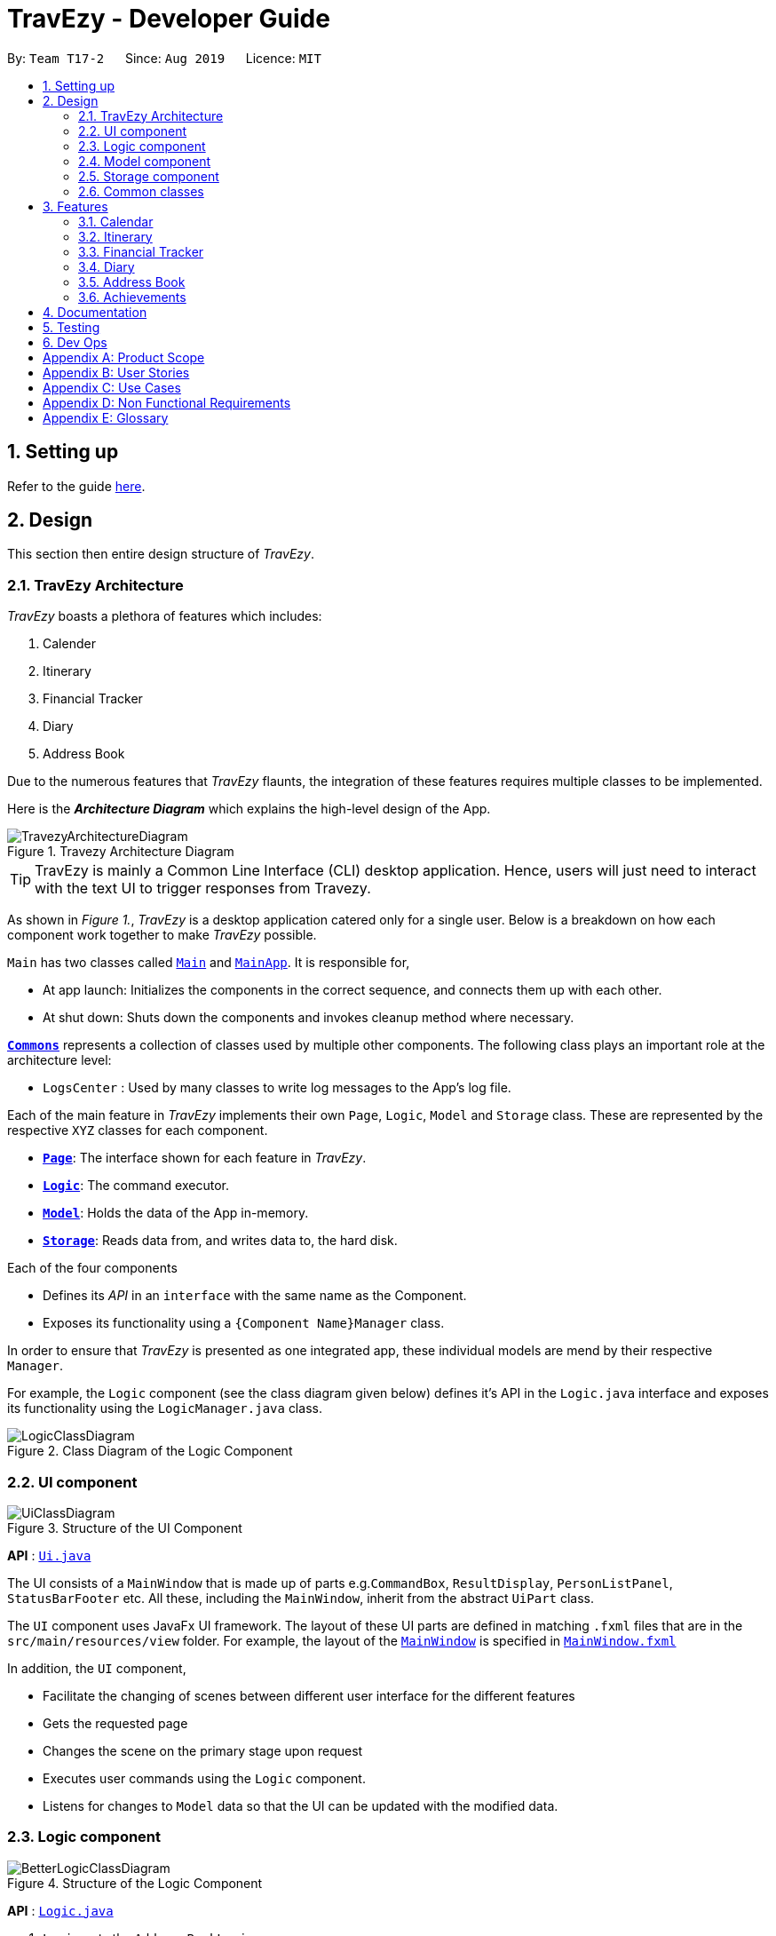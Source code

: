 = TravEzy - Developer Guide
:site-section: DeveloperGuide
:toc:
:toc-title:
:toc-placement: preamble
:sectnums:
:imagesDir: images
:stylesDir: stylesheets
:xrefstyle: full
ifdef::env-github[]
:tip-caption: :bulb:
:note-caption: :information_source:
:warning-caption: :warning:
endif::[]
:repoURL: https://github.com/AY1920S1-CS2103T-T17-2/main/tree/master

By: `Team T17-2`      Since: `Aug 2019`      Licence: `MIT`

== Setting up

Refer to the guide <<SettingUp#, here>>.

== Design

This section then entire design structure of _TravEzy_.

[[Design-Architecture]]
=== TravEzy Architecture

_TravEzy_ boasts a plethora of features which includes:

. Calender
. Itinerary
. Financial Tracker
. Diary
. Address Book

Due to the numerous features that _TravEzy_ flaunts, the integration of these features requires multiple classes to
be implemented.

Here is the *_Architecture Diagram_* which explains the high-level design of the App.

.Travezy Architecture Diagram
image::TravezyArchitectureDiagram.png[]

[TIP]
TravEzy is mainly a Common Line Interface (CLI) desktop application. Hence, users will just need to interact with the text UI to trigger responses from Travezy.

As shown in _Figure 1._, _TravEzy_ is a desktop application catered only for a single user. Below is a breakdown on how each
component work together to make _TravEzy_ possible.

`Main` has two classes called link:{repoURL}/src/main/java/seedu/address/Main.java[`Main`] and link:{repoURL}/src/main/java/seedu/address/MainApp.java[`MainApp`]. It is responsible for,

* At app launch: Initializes the components in the correct sequence, and connects them up with each other.
* At shut down: Shuts down the components and invokes cleanup method where necessary.

<<Design-Commons,*`Commons`*>> represents a collection of classes used by multiple other components.
The following class plays an important role at the architecture level:

* `LogsCenter` : Used by many classes to write log messages to the App's log file.

Each of the main feature in _TravEzy_ implements their own ``Page``, ``Logic``, ``Model`` and ``Storage`` class.
These are represented by the respective ``XYZ`` classes for each component.

* <<Design-Ui,*`Page`*>>: The interface shown for each feature in _TravEzy_.
* <<Design-Logic,*`Logic`*>>: The command executor.
* <<Design-Model,*`Model`*>>: Holds the data of the App in-memory.
* <<Design-Storage,*`Storage`*>>: Reads data from, and writes data to, the hard disk.

Each of the four components

* Defines its _API_ in an `interface` with the same name as the Component.
* Exposes its functionality using a `{Component Name}Manager` class.

In order to ensure that _TravEzy_ is presented as one integrated app, these individual models are mend by their respective
``Manager``.

For example, the `Logic` component (see the class diagram given below) defines it's API in the `Logic.java` interface and exposes its functionality using the `LogicManager.java` class.

.Class Diagram of the Logic Component
image::LogicClassDiagram.png[]

[[Design-Ui]]
=== UI component

.Structure of the UI Component
image::UiClassDiagram.png[]

*API* : link:{repoURL}/src/main/java/seedu/address/ui/Ui.java[`Ui.java`]

The UI consists of a `MainWindow` that is made up of parts e.g.`CommandBox`, `ResultDisplay`, `PersonListPanel`, `StatusBarFooter` etc. All these, including the `MainWindow`, inherit from the abstract `UiPart` class.

The `UI` component uses JavaFx UI framework. The layout of these UI parts are defined in matching `.fxml` files that are in the `src/main/resources/view` folder. For example, the layout of the link:{repoURL}/src/main/java/seedu/address/ui/MainWindow.java[`MainWindow`] is specified in link:{repoURL}/src/main/resources/view/MainWindow.fxml[`MainWindow.fxml`]

In addition, the `UI` component,

* Facilitate the changing of scenes between different user interface for the different features
* Gets the requested page
* Changes the scene on the primary stage upon request
* Executes user commands using the `Logic` component.
* Listens for changes to `Model` data so that the UI can be updated with the modified data.

[[Design-Logic]]
=== Logic component

[[fig-LogicClassDiagram]]
.Structure of the Logic Component
image::BetterLogicClassDiagram.png[]

*API* :
link:{repoURL}/src/main/java/seedu/address/logic/Logic.java[`Logic.java`]

.  `Logic` gets the `AddressBookLogic`
.  `AddressBookLogic` uses the `AddressBookParser` class to parse the user command.
.  This results in a `Command` object which is executed by the `AddressLogicManager`.
.  The command execution can affect the `Model` (e.g. adding a person).
.  The result of the command execution is encapsulated as a `CommandResult` object which is passed back to the `Ui`.
.  In addition, the `CommandResult` object can also instruct the `Ui` to perform certain actions, such as displaying help to the user.

Given below is the Sequence Diagram for interactions within the `Logic` component for the `execute("delete 1")` API call.

.Interactions Inside the Logic Component for the `delete 1` Command
image::DeleteSequenceDiagram.png[]

NOTE: The lifeline for `DeleteCommandParser` should end at the destroy marker (X) but due to a limitation of PlantUML, the lifeline reaches the end of diagram.

[[Design-Model]]
=== Model component

.Structure of the Model Component
image::BetterModelClassDiagram.png[]

*API* : link:{repoURL}/src/main/java/seedu/address/model/Model.java[`Model.java`]

The `Model`,

* stores the different model used for different packages inside Travezy
* stores a `UserPrefModel` object used to get and set user preferences
* stores a `AddressBookModel` object used to get data from the address book
* supply a `StatisticsModel` which is only evaluated upon request
* exposes an unmodifiable `ObservableList<Person>` that can be 'observed' e.g. the UI can be bound to this list so that the UI automatically updates when the data in the list change.
* does not depend on any of the other three components.

[NOTE]
As a more OOP model, we can store a `Tag` list in `Address Book`, which `Person` can reference. This would allow `Address Book` to only require one `Tag` object per unique `Tag`, instead of each `Person` needing their own `Tag` object. An example of how such a model may look like is given below. +
 +
image:BetterAddressBookModelClassDiagram.png[]

[[Design-Storage]]
=== Storage component

.Structure of the Storage Component
image::StorageClassDiagram.png[]

*API* : link:{repoURL}/src/main/java/seedu/address/storage/Storage.java[`Storage.java`]

The `Storage` component,

* can save `UserPref` objects in json format and read it back.
* can save the Address Book data in json format and read it back.

[[Design-Commons]]
=== Common classes

Classes used by multiple components are in the `seedu.addressbook.commons` package.



==== Design Considerations

===== Aspect: How undo & redo executes

* **Alternative 1 (current choice):** Saves the entire address book.
** Pros: Easy to implement.
** Cons: May have performance issues in terms of memory usage.
* **Alternative 2:** Individual command knows how to undo/redo by itself.
** Pros: Will use less memory (e.g. for `delete`, just save the person being deleted).
** Cons: We must ensure that the implementation of each individual command are correct.

===== Aspect: Data structure to support the undo/redo commands

* **Alternative 1 (current choice):** Use a list to store the history of address book states.
** Pros: Easy for new Computer Science student undergraduates to understand, who are likely to be the new incoming developers of our project.
** Cons: Logic is duplicated twice. For example, when a new command is executed, we must remember to update both `HistoryManager` and `VersionedAddressBook`.
* **Alternative 2:** Use `HistoryManager` for undo/redo
** Pros: We do not need to maintain a separate list, and just reuse what is already in the codebase.
** Cons: Requires dealing with commands that have already been undone: We must remember to skip these commands. Violates Single Responsibility Principle and Separation of Concerns as `HistoryManager` now needs to do two different things.
// end::undoredo[]

==== Logging

We are using `java.util.logging` package for logging. The `LogsCenter` class is used to manage the logging levels and logging destinations.

* The logging level can be controlled using the `logLevel` setting in the configuration file (See <<Implementation-Configuration>>)
* The `Logger` for a class can be obtained using `LogsCenter.getLogger(Class)` which will log messages according to the specified logging level
* Currently log messages are output through: `Console` and to a `.log` file.

*Logging Levels*

* `SEVERE` : Critical problem detected which may possibly cause the termination of the application
* `WARNING` : Can continue, but with caution
* `INFO` : Information showing the noteworthy actions by the App
* `FINE` : Details that is not usually noteworthy but may be useful in debugging e.g. print the actual list instead of just its size

[[Implementation-Configuration]]
==== Configuration

Certain properties of the application can be controlled (e.g user prefs file location, logging level) through the configuration file (default: `config.json`).

== Features

[[Features-Calendar]]

TravEzy has several features which are listed below.
Each of these features have their own design and implementation logic.

=== Calendar

The calendar feature in TravEzy allows users to easily find a free duration of time to travel.

*Calendar Class Diagram:*+

image::CalendarClassDiagram.png[]

The above diagram shows that ``Calendar`` stores information about the state of the user's calendar, including information about the user's current view as indicated by ``currentViewOnlyMonth``.

image::ShowSequenceDiagram.png[]

The above sequence diagram shows the sequence of events that take place when a user calls ``show`` command. Do note that the above sequence of events are very similar to those for the other commands which extend ``Command`` class.

image::SmartSuggestActivityDiagram.png[]

The above activity diagram shows how ``smartSuggest`` command works.

=== Itinerary

The itinerary feature in TravEzy allows users to organize their events and view these events in one convenient _Event List_.

Current, the itinerary feature supports the basic commands of add, delete, edit and marking your events as done.
In addition, it also includes other more advanced commands such as search and sort to better organize your events.
With these implementations, _TravEzy_ aims to be at the frontier of convenience.

The itinerary feature implements the aforementioned feature based on the use cases below:

.Use Case Diagram of the Itinerary feature
image::ItineraryUseCaseDiagram.png[]

Due to the numerous features supported by the itinerary, it requires a complex structure to ensure that each input
by the user are cautiously parsed before giving the appropriate command result.

.Architecture Diagram of the Itinerary feature
image::ItineraryDiagram.png[]

The *_Architecture Diagram_* given above explains the high-level design of the itinerary feature.
Inputs given by the user are channeled from the text UI and parsed in the logic package before different commands
are formed which generates the model and updates the itinerary object which contains the event list.

The `text UI`, `logic manager` and `storage manager` all stem from the common package of the main TravEzy application.
However, in the `parser` package of itinerary, it contains various parser objects for the different command.
This is to ensure that each command in the itinerary have only one parser validating the command.

==== Model Component

The implementation of the model class in TravEzy is to be a generic. Hence, the model object being instantiated
could be any of the following 5 features, `Calendar`, `Itinerary`, `Financial Tracker`, `Travel Diary`
and `Achievements`. Below is the model class diagram for the itinerary feature:

.Model Diagram of the Itinerary feature
image::ItineraryModelDiagram.png[]

The Model, is the crux of the itinerary feature which serves several functions this include:

* stores the Itinerary data which includes the event list which keeps track of all the events that are
included by the user and stores it into the storage in a JSON file.

* exposes an unmodifiable ObservableList<Event> that can be 'observed' e.g. the UI can be bound to this list so that
the UI automatically updates when the data in the list change.

* does not depend on any of the other three components, UI, logic and storage which are common through all the features
throughout TravEzy.

[IMPORTANT]
A plausible extension to the itinerary model is to have the location field dictated by a dropdown bar, similar to the
Priority Dropdown Bar.

Alternative implementation to the proposed extension:

* Use javaFX drop down menu to select the location of the event: +
+
PROS: Can use location as a search condition and easier for storage / maintenance purposes. +
Standardize the UI layout with _TravEzy_ Financial Tracker which also has a Dropdown bar for location.

+
CONS: Limiting the users to only a certain set of locations.

* Allow user to type in location during the add command template: +

    add title/[title] date/[date] time/[time] l/[location] d/[description]
+
PROS: Allows the user to put in any location they want to allow for more variety. Search function is still
applicable for location but users would need to know the specific location they used for that particular event. +
+
CONS: Harder to maintain the individual locations in the storage since there could be a lot of locations that
are being defined by the user.

==== Itinerary search command

The search command for specified events in the event list is facilitated by the `Itinerary` class which contains
an event list and keep track of the events that the user has inputted into TravEzy. There are several search conditions
available for the users to search from based on the different class attributes that form the `Event` class:

* search title/[title]
* search date/[date]
* search time/[time]
* search l/[location]
* search d/[description]

Given below is the _sequence diagram_ of how the Itinerary feature interacts with TravEzy when the search command is
being called.

.Sequence Diagram of the Search Command
image::ItinerarySearchCommand.png[]

[NOTE]
The lifeline for SearchCommandParser and SearchEventDescriptor should end at the destroy marker (X) but due to a
limitation of PlantUML, the lifeline reaches the end of diagram.

The search command is implement as follows, upon giving the command by the user in the text UI, the command
will be channeled to the `Logic` class where it identifies it as a itinerary command and passes it to the `ItineraryParser`
class.

The `Itinerary Parser` passes through the command into a switch case block and identifies this as a `SearchCommand`.
This will create a new `SearchCommandParser` which will then accept the arguments from the user's input and parse the
arguments of the command.

Once the arguments are parsed and considered as valid, the `SearchCommandParser` will generate a new `SearchCommand`.
The `SearchCommand` will in turn create a "pseudo-event" known as the `SearchEventDescriptor` which is an event
which only contains attributes with the search condition while the rest of it's attribute will be placed as null.

This `SearchEventDescriptor` will in turn be returned and used in the `Predicate` field as the event in comparison.
The `filterEvents(e)` method will be called with `e` being the `SearchEventDescriptor` that is being generated. Events
that are currently in the event list will be filtered accordingly based on whether it matches the attributes in the
`SearchEventDescriptor`. Finally, the `filteredList` will be generated and returned.

The aforementioned steps could be easily summarized using an activity diagram when the user executes a
search command in the itinerary:

.Activity Diagram of the Search Command
image::ItinerarySearchActivityDiagram.png[]

The following search command is implemented in the series of steps as described in the activity diagram as shown above
is to ensure that validation of the arguments given in the user command first before the SearchCommand is generated.

Once the arguments from the user input has been verified, the "pseudo-event" created can help to proof-read whether
users have given any conditions for the search. It will return false if all the attributes in the `SearchEventDescriptor`.
Running through all the events in the event list will ensure that all the events are being considered in the filtering process.

This sequential approach in implementing the `SearchCommand` will ensure that all the current events are being looked through
based on the specific search condition and only the filtered list will be given as a result.

// tag::financialtracker[]
=== Financial Tracker
The _Financial Tracker_ feature in _TravEzy_ allows users to keep track of their financial expenses with appropriate categorized expenditure by different countries.

*Architecture:*

The Architecture Diagram given below explains the high-level design of the _Financial Tracker_ feature.

image::FinancialTrackerDiagram.png[width=600]

Inputs given by the user are channeled from the `textUI` and handled by `Logic` before different commands are formed which execute on
the `Model`. The `Model` will then update the `FinancialTracker` object which contains the expense list.

The `textUI` and `Log Centre` stem from the common package of the main _TravEzy_ application while ``Logic``, ``Model,`` and ``Storage`` all have similar architecture design with the other features (Calendar, Itinerary, etc.).

*Financial Tracker Class Diagram:*

image::FinancialTrackerClassDiagram.png[width=800]
The `Model` stores the `FinancialTracker` data which includes several `ExpenseList` each associated with a country that keeps track of all the expenses.

``Financial Tracker`` exposes an unmodifiable `ObservableMap<String, ExpenseList>` that can be observed. The UI is bound to the `Model` whereby the `Model` returns an expense list associated with the current ``Country`` of the `Financial Tracker` and updates when the querying `Country` changed.

[NOTE]
Each time a new `Country` is selected from the _Countries dropdown box_, the respective expense list will be returned for that specific country, this implementation is to ease categorising and sorting.

*Sequence Diagram example:*

The sequence diagram below shows the sequence of events that will take place when a user calls `Summary` command.

image::FinancialTrackerSummaryCommandDiagram.png[width=800]

The sequence of events are very likely to those of the other commands in _Financial Tracker_ feature.

*Activity Diagram example:*

The activity diagram below shows how `edits` command works.

image::FinancialTrackerActivityDiagram.png[width=800]



// end::financialtracker[]

=== Diary

==== Architecture of Diary

.Architecture Diagram for Diary Feature
image::DiaryArchitectureDiagram.png[]

The *_Architecture Diagram_* above explains the high -level design of the _Diary_ within _TravEzy_. Below, there is a brief explanation of each component.
The actual _Diary_ is represented as a ``DiaryModel`` in the diagram. This ``DiaryModel`` has the basic functionalities of a real _Diary_.
It can store multiple entries which can then be manipulated by the user. The exact functionalities are described in more detail in the *_Model_* section below.

`GUI` represents the Graphical User Interface through which users input their commands.

`DiaryLogic` is the main executor of Diary. It is composed of the ``Logic``, `DiaryParser` and `DiaryCommand`. After receiving input from the ``GUI``, logic triggers
the `DiaryParser` to `Parse` the input and output the matching `Command`

``DiaryModel``. As mentioned above, this encapsulates a _Diary_ and hence, the `Command` from `DiaryCommand` is implemented on this ``DiaryModel``

``Storage``. After the `Command`  has been executed, logic then stores the updated `DiaryModel`in `Storage`. Data is written to and read from the hard drive using `Storage` .

``Commons``. `DiaryParser` and `GUI` are derived from classes in ``Commons``. Diary Feature also utilises the `Log Center`


``JUnit Test`` contains the testing classes for the _Diary_.


==== Structure of Diary Model

.Class Diagram for the Diary Model
image::DiaryLogicClassDiagram.png[]


The above diagram is a Class Diagram of the ``DiaryModel``


``DiaryModel`` Encapsulates the _Diary_ and prevents users from tampering with the underlying structure of the _Diary_.
It contains the `DiaryBook`, which is the actual implementation of _Diary_.

`DiaryBook` is the actual implementation of the _Diary_.

It contains:

* ``DiaryList``, which is a collection of all the `DiaryEntries` in a list form
* ``Observable List`` , which exposes an unmodifiable `ObservableList<DiaryEntry>` that can be 'observed' e.g. the UI can be bound to this list so that the UI automatically updates upon any changes.
* ``Details``, which is a component of the _Diary_ to keep `DiaryEntries` private using username and password protection

This `DiaryBook` has the relevant methods to allow users to add, delete, find general and specific `DiaryEntries`, private and unprivate their `DiaryEntries` and also password protect their `DiaryEntries`.


`DiaryEntries`: This is the base component of the _Diary_, and encapsulates a single entry into a diary.

It contains:

* ``Title``, which refers to the title of the ``DiaryEntry``
* ``Date``, which refers to the date and time of the ``DiaryEntry``
* ``Place``, which refers to the place of the ``DiaryEntry``
* ``Memory``, which refers to the memory of the ``DiaryEntry``


==== Sequence of Find Command
.Sequence Diagram for the Find Command


image::DiaryFindCommandSequenceDiagram.png[]


Above, we have the sequence diagram for the ``FindCommand`` in the _Diary_. In this case, we have taken the scenario of finding any `DiaryEntries` which contain the word "temp".

Process:

. Upon receiving the instruction from ``Logic`` to parse the input `find temp`, the ``DiaryBookParser`` begins parsing the input to match it (based on the _Command Word_) to the appropriate _Parser_

. In this case, given that the the _Command Word_ is ``find`` the appropriate _Parser_ is the ``FindCommandParser``, which is created and then begins to ``parse("temp")``

. This in turn creates a new ``FindPredicate``, based on the input ``temp``. This ``FindPredicate`` will be used to filter through the ``DiaryModel`` to get the matching ``DiaryEntries``

. With the ``FindPredicate``, a new ``FindCommand`` is created which is returned to logic and executed

. This execution leads to the ``find(temp)`` command being executed on the ``DiaryModel``, which returns the updated ``DiaryModel`` with the matching ``DiaryEntries``

. This model is then returned to the user in the form of the ``Command Result``, and is visible on the GUI in the form of a list of the matching `DiaryEntries`.


NOTE: The lifeline for FindCommandParser should end at the destroy marker (X) but due to a limitation of PlantUML, the lifeline reaches the end of diagram.


==== Logic of Unprivate and Unlock  Commands


Given the similar function of the 2 commands, ``unprivate`` and ``unlock``, there is a more detailed explanation of the differences between the commands below.


.Activity Diagram for the Unprivate Command

image::DiaryUnPrivateActivityDiagram.png[]


Above, is the logical flow for the Unprivate Command. In brief, it allows a user to unprivate any private entry *IF* there are no ``Details`` set. As a result, the command can be input like this:

``unprivate 1``

NOTE: `1` is the index of the Diary Entry which is to be unprivated

.Activity Diagram for the UnLock Command

image::DiaryUnLockActivityDiagram.png[]

Above, is the logical flow for the Unlock Command. In brief, it allows a user to unlock any private entry *IF* there are ``Details`` and the ``Details`` input by the user match the original ``Details`` set by the user.As a result, the command can be input like this:

``unlock 1 user/username password/password``

NOTE: `1` is the index of the Diary Entry which is to be unlocked and ``user/username`` and ``password/password`` are the relevant Details.


In summary, the ``unlock`` command is only to be used when the user has already set ``Details``. Otherwise, the user has to use the ``unprivate`` command to see private ``DiaryEntries``



=== Address Book

==== Logic Component

[[fig-LogicClassDiagram]]
.Structure of the Logic Component
image::AddressLogicClassDiagram.png[]

*API* :
link:{repoURL}/src/main/java/seedu/address/address/logic/AddressBookLogic.java[`AddressBookLogic.java`]

.  `AddressBookLogicManager` uses the `AddressBookParser` class to parse the user command.
.  This results in a `Command` object which is executed by the `AddressBookLogicManager`.
.  The command execution can affect the `AddressBookModel` (e.g. adding a person).
.  The result of the command execution is encapsulated as a `CommandResult` object which is passed back to the `Ui`.
.  In addition, the `CommandResult` object can also instruct the `AddressBookPage` to perform certain actions, such as displaying help to the user.

Given below is the Sequence Diagram for interactions within the `Logic` component for the `execute("delete 1")` API call.

.Interactions Inside the Logic Component for the `delete 1` Command
image::DeleteSequenceDiagram.png[]

NOTE: The lifeline for `DeleteCommandParser` should end at the destroy marker (X) but due to a limitation of PlantUML, the lifeline reaches the end of diagram.

[[Design-Model]]
==== Model component

.Structure of the Model Component
image::AddressModelClassDiagram.png[]

*API* : link:{repoURL}/src/main/java/seedu/address/address/model/AddressBookModel.java[`AddressBookModel.java`]

The `Model`,

* stores the `ReadOnlyAddressBook` data and `ReadOnlyUserPrefs`.
* exposes an unmodifiable `ObservableList<Person>` that can be 'observed' e.g. the UI can be bound to this list so that the UI automatically updates when the data in the list change.
* does not depend on any of the other three components.

[NOTE]
As a more OOP model, we can store a `Tag` list in `Address Book`, which `Person` can reference. This would allow `Address Book` to only require one `Tag` object per unique `Tag`, instead of each `Person` needing their own `Tag` object. An example of how such a model may look like is given below. +
 +
image:BetterAddressBookModelClassDiagram.png[]

=== Achievements

==== Logic Component
.AchievementsLogic Diagram of the Achievements feature
image::AchievementsLogicClassDiagram.png[]

*API* :
link:{repoURL}/src/main/java/seedu/address/achievements/logic/AchievementsLogic.java[`AchievementsLogic.java`]

The `AchievementsLogic` is responsible for generating statistics for the different components in Travezy

.  `AchievementsLogicManager` uses the `Supplier<StatisticsModel>` to supply the `StatisticsModel`.
. Getting the `StatisticsModel` from the `Supplier<StatisticsModel>` constructs a new `StatisticsModel` that gets the statistics data from a Model from another feature e.g. `AddressBookModel` that is visible within `ModelManager`
. `AchievementsLogicManager` returns the resultant data from the `StatisticsModel` that is lazily created.

The `AchievementsLogic` parses `Command` as well to enable navigation to other `Page` within Travezy.

.  `AchievementsLogicManager` uses the `AchievementsParser` class to parse the user command.
.  This results in a `Command` object which is executed by the `AchievementsLogicManager`.
.  The command execution can affect the `Model` (e.g. adding a person).
.  The result of the command execution is encapsulated as a `CommandResult` object which is passed back to the `Ui`.
.  In addition, the `CommandResult` object can also instruct the `Ui` to perform certain actions, such as displaying help to the user.

Given below is the sequence diagram for generating the `StatisticsModel` lazily:

.Sequence Diagram of the Statistics Model
image::AchievementsPage.png[]

[NOTE]
The `StatisticsModel` is lazily created. Hence, the statistics will only be retrieved from each model only when it is evaluated when loading the `AchievementsPage` scene.

==== Model Component

.StatisticsModel Diagram of the Achievements feature
image::AchievementsModelClassDiagram.png[]

The `StatisticsModel`,

* is constructed from the statistics data from a model of another feature e.g. `AddressBookModel` during instantiation
* contains the statistics data that is generated from a model from another feature e.g. `AddressBookModel`
* does not depend on any of the models from other features / packages e.g. `AddressBookModel`


== Documentation

Refer to the guide <<Documentation#, here>>.

== Testing

Refer to the guide <<Testing#, here>>.

== Dev Ops

Refer to the guide <<DevOps#, here>>.

[appendix]
== Product Scope

*Target user profile*:

* loves to travel frequently
* travels to many different countries
* has a need to manage a significant number of contacts from different countries
* has a need to keep track of travelling expenses
* lends and pay money to different contacts regularly
* loves to plan in advance
* has a need to keep track of different commitments in school
* love to record his travel itinerary
* achievements driven
* has a need to know his/her current progress in completing the achievement
* motivated to finish his/her accomplishments
* loves to keep a memory of his/her travels
* has a need to write down a diary of his/her travel experiences
* track statistics on inputs (Finances / event and diary entries)
* prefer desktop apps over other types
* can type fast
* prefers typing over mouse input
* is reasonably comfortable using CLI apps
* hates cluttering phone with multiple apps

*Value proposition*: All-in-one travel manager for planning, scheduling, tracking for a user that loves typing commands.

[appendix]
== User Stories

Priorities: High (must have) - `* * \*`, Medium (nice to have) - `* \*`, Low (unlikely to have) - `*`

[width="59%",cols="22%,<23%,<25%,<30%",options="header",]
|=======================================================================
|Priority |As a ... |I want to ... |So that I can...
|`* * *` | traveller | record down all my travelling stories. |  my sweet memories stored

|`* * *` | student who likes travelling | record all my spendings on my trip | keep track of my budgets

|`* * *` | NUS student with unusually high workload | have a calendar planner | plan ahead

|`* * *` | student who needs friends and likes to travel desperately |manage my travel itineraries |keep track of my travel schedule during travels

|`* * *` | undisciplined individual | keep track of my expenses | limit the accumulation of credit card debts

|`* * *` | competitive individual|keep track of my own progress towards different achievements | challenge myself

|`* *` | student with many friends abroad |have an Address Book | contact my friends who are living in that area

|`* *` | student who needs friends and likes to travel desperately | have an Address Book | keep my friends’ contact categorized with different countries

|`* *` | NUS student with unusually high workload | detect conflicts in my calendar schedule | know when I'm free to travel around the world

|`* *` | undisciplined individual | keep track of my expenses | limit the accumulation of credit card debts

|`* *` | user | hide <<private-contact-detail,private contact details>> by default |minimize chance of someone else seeing them by accident

|`*` |user with many persons in the address book |sort persons by name |locate a person easily

|`*` |monolingual individual|have a language translator|communicate with others easily

|`*` |user|change my application into different themes|make my application interface look better
|=======================================================================


[appendix]
== Use Cases

(For all use cases below, the *System* is `TravEzy` and the *Actor* is the `user`, unless specified otherwise)

[discrete]
=== Use case: Delete person

*MSS*

1.  User requests to list persons
2.  AddressBook shows a list of persons
3.  User requests to delete a specific person in the list
4.  AddressBook deletes the person
+
Use case ends.

*Extensions*

[none]
* 2a. The list is empty.
+
Use case ends.

* 3a. The given index is invalid.
+
[none]
** 3a1. AddressBook shows an error message.
+
Use case resumes at step 2.

_{More to be added}_

[discrete]
=== Use case:  Itinerary

----
Software System : TravEzy Travelling Diary
Use Case: UC01 - Add an event into itinerary page
Actor: User

Guarantees:
    . A new event will be added to the itinerary page upon successful command

MSS:
    1. User requests to list events
    2. TravEzy shows a list of events in the itinerary page
    3. User type in the event to be added to the itinerary
    4. TravEzy add the event in sequential order

Extensions
    2a. The list is empty.
    Use case ends.

    3a. No event name is given.
        3a1. TravEzy shows an error message.
        Use case resumes at step 2.
----

{empty} +

----
Software System : TravEzy Travelling Diary
Use Case: UC02 - Delete an event into itinerary page
Actor: User

Guarantees:
    . Specified event will be deleted in the itinerary page upon successful command
    . Event will not be delete if an invalid index is given

MSS:
    1. User requests to list events
    2. TravEzy shows a list of events in the itinerary page
    3. User type in the event to be added to the itinerary
    4. TravEzy add the event in sequential order

Extensions
    2a. The list is empty.
    Use case ends.

    3a. The given index is invalid
        3a1. TravEzy shows an error message.
        Use case resumes at step 2.
----

{empty} +

----
Software System : TravEzy Travelling Diary
Use Case: UC03 - Accessing an event
Actor: User

Precondition: Specified event is contain in the list

Guarantees:
    . Highlights the specific event to be edited

MSS:
    1. User requests to list events
    2. TravEzy shows a list of events in the itinerary page
    3. User type in the event to be accessed
    4. TravEzy highlights the specified event to be edited

Extensions
    2a. The list is empty.
    Use case ends.

    3a. The given index is invalid
        3a1. TravEzy shows an error message.
        Use case resumes at step 2.

----


{empty} +

----
Software System : TravEzy Travelling Diary
Use Case: UC04 - Add details to event
Actor: User

Precondition: User must access to an event (UC03)

Guarantees:
    . Update highlighted event with the details

MSS:
    1. User requests to edit location / time / description for highlighted event
    2. TravEzy prompt for the location / timing / description to be added
    3. User inserts the necessary description
    4. TravEzy display the changes for that event

Extensions
    3a. The given location / timing / description is invalid
        3a1. TravEzy shows an error message.
        Use case resumes at step 2.

    *a. At any time, User chooses to cancel adding details to the event and exit
        *a1. TravEzy requests to confirm the exit of event
        *a2. User confirms the exit
        *a3. TravEzy un-highlights the event selected

----

{empty} +

----
Software System : TravEzy Travelling Diary
Use Case: UC05 - Searching for an event
Actor: User

Precondition: User must add some event into the itinerary (UC01). So that these events can be searched based on the condition given.

Guarantees:
    . A new event list with the events that met the search conditions.

MSS:
    1. User requests to search for event.
    2. TravEzy display the events which matchese the search description.

Extensions
    1a. The given search command did not indicate any condition (Title / Date / Time / Location / Description).
        1a1. TravEzy shows an error message prompting with the correct format.

----

[discrete]
=== Use case: Financial Tracker
----
Software System : TravEzy Travelling Financial Tracker
Use Case: UCFT01 - Add an expense into financial tracker page
Actor: User

Guarantees:
    . A new expense will be added to the financial tracker page upon successful command

MSS:
    1. User type in the expense to be added to the financial tracker
    2. TravEzy add the expense in order by date and time

Extensions
    1a. Command format is incorrect.
        1a1. TravEzy shows an error message, prompt user with proper command format.
        Use case resumes at step 1.
----

[discrete]
=== Use case: Calendar

_{More to be added}_

[discrete]
=== Use case: Diary

_{More to be added}_

[appendix]
== Non Functional Requirements

.  Should work on any <<mainstream-os,mainstream OS>> as long as it has Java `11` or above installed.
.  Should be able to hold up to 1000 persons without a noticeable sluggishness in performance for typical usage.
.  A user with above average typing speed for regular English text (i.e. not code, not system admin commands) should be able to accomplish most of the tasks faster using commands than using the mouse.

_{More to be added}_

[appendix]
== Glossary

[[mainstream-os]] Mainstream OS::
Windows, Linux, Unix, OS-X

[[private-contact-detail]] Private contact detail::
A contact detail that is not meant to be shared with others
